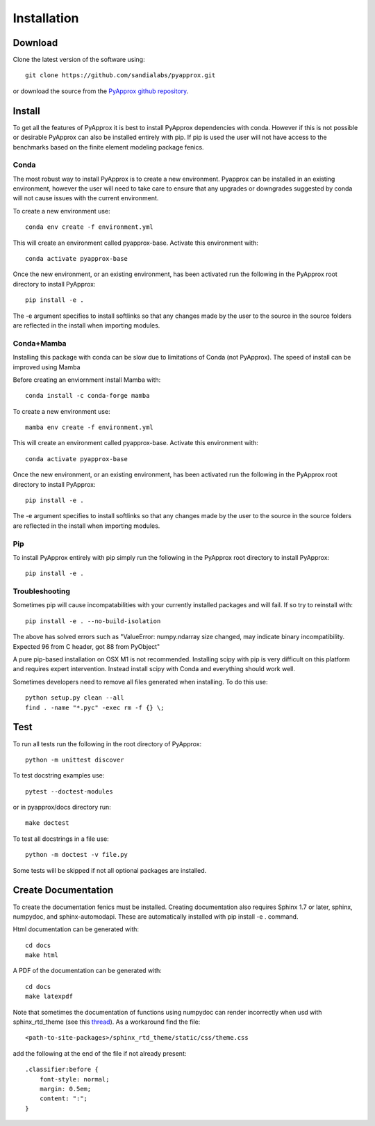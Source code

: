 ############
Installation
############

Download
--------
Clone the latest version of the software using::
  
  git clone https://github.com/sandialabs/pyapprox.git

or download the source from the `PyApprox github repository <https://github.com/sandialabs/pyapprox>`_.

Install
-------
To get all the features of PyApprox it is best to install PyApprox dependencies with conda. However if this is not possible or desirable PyApprox can also be installed entirely with pip. If pip is used the user will not have access to the benchmarks based on the finite element modeling package fenics.

Conda
^^^^^
The most robust way to install PyApprox is to create a new environment. Pyapprox can be installed in an existing environment, however the user will need to take care to ensure that any upgrades or downgrades suggested by conda will not cause issues with the current environment.

To create a new environment use::

    conda env create -f environment.yml

This will create an environment called pyapprox-base. Activate this environment with::

    conda activate pyapprox-base

Once the new environment, or an existing environment, has been activated run the following in the PyApprox root directory to install PyApprox::

    pip install -e .

The -e argument specifies to install softlinks so that any changes made by the user to the source in the source folders are reflected in the install when importing modules.

Conda+Mamba
^^^^^^^^^^^
Installing this package with conda can be slow due to limitations of Conda (not PyApprox). The speed of install can be improved using Mamba

Before creating an enviornment install Mamba with::

    conda install -c conda-forge mamba

To create a new environment use::

    mamba env create -f environment.yml

This will create an environment called pyapprox-base. Activate this environment with::

    conda activate pyapprox-base

Once the new environment, or an existing environment, has been activated run the following in the PyApprox root directory to install PyApprox::

    pip install -e .

The -e argument specifies to install softlinks so that any changes made by the user to the source in the source folders are reflected in the install when importing modules.

Pip
^^^
To install PyApprox entirely with pip simply run the following in the PyApprox root directory to install PyApprox::

    pip install -e .

Troubleshooting
^^^^^^^^^^^^^^^
Sometimes pip will cause incompatabilities with your currently installed packages and will fail. If so try to reinstall with::

    pip install -e . --no-build-isolation

The above has solved errors such as
"ValueError: numpy.ndarray size changed, may indicate binary incompatibility. Expected 96 from C header, got 88 from PyObject"

A pure pip-based installation on OSX M1 is not recommended. Installing scipy with pip is very difficult on this platform and requires expert intervention. Instead install scipy with Conda and everything should work well.

Sometimes developers need to remove all files generated when installing. To do this use::

  python setup.py clean --all
  find . -name "*.pyc" -exec rm -f {} \;

Test
----
To run all tests run the following in the root directory of PyApprox::
  
  python -m unittest discover

To test docstring examples use::
  
  pytest --doctest-modules
  
or in pyapprox/docs directory run::

  make doctest

To test all docstrings in a file use::
  
  python -m doctest -v file.py

Some tests will be skipped if not all optional packages are installed.


Create Documentation
--------------------
To create the documentation fenics must be installed. Creating documentation also requires Sphinx 1.7 or later, sphinx, numpydoc, and sphinx-automodapi. These are automatically installed with pip install -e . command.

Html documentation can be generated with::

    cd docs
    make html

A PDF of the documentation can be generated with::

    cd docs
    make latexpdf

Note that sometimes the documentation of functions using numpydoc can render incorrectly when usd with sphinx_rtd_theme (see this `thread <https://github.com/numpy/numpydoc/issues/215>`_). As a workaround find the file::
  
  <path-to-site-packages>/sphinx_rtd_theme/static/css/theme.css

add the following at the end of the file if not already present::

  .classifier:before {
      font-style: normal;
      margin: 0.5em;
      content: ":";
  }

..
  On windows may need to install visual studio. See https://docs.microsoft.com/en-us/cpp/build/vscpp-step-0-installation?view=vs-2019
  On windows not sure how to set proxy for pip so use
  pip install --proxy https://proxy.address <package>
  numpy include path is not working with cython on windows. Need to figure out
  how to set it.
